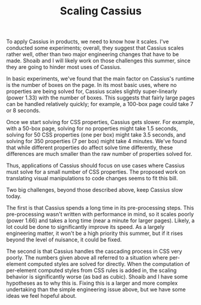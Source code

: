 #+TITLE: Scaling Cassius

To apply Cassius in products, we need to know how it scales. I've conducted some experiments; overall, they suggest that Cassius scales rather well, other than two major engineering changes that have to be made. Shoaib and I will likely work on those challenges this summer, since they are going to hinder most uses of Cassius.

In basic experiments, we've found that the main factor on Cassius's runtime is the number of boxes on the page. In its most basic uses, where no properties are being solved for, Cassius scales slightly super-linearly (power 1.33) with the number of boxes. This suggests that fairly large pages can be handled relatively quickly; for example, a 100-box page could take 7 or 8 seconds.

Once we start solving for CSS properties, Cassius gets slower. For example, with a 50-box page, solving for no properties might take 1.5 seconds, solving for 50 CSS properties (one per box) might take 3.5 seconds, and solving for 350 properties (7 per box) might take 4 minutes. We've found that while different properties do affect solve time differently, these differences are much smaller than the raw number of properties solved for.

Thus, applications of Cassius should focus on use cases where Cassius must solve for a small number of CSS properties. The proposed work on translating visual manipulations to code changes seems to fit this bill.

Two big challenges, beyond those described above, keep Cassius slow today.

The first is that Cassius spends a long time in its pre-processing steps. This pre-processing wasn't written with performance in mind, so it scales poorly (power 1.66) and takes a long time (near a minute for larger pages). Likely, a lot could be done to significantly improve its speed. As a largely engineering matter, it won't be a high priority this summer, but if it rises beyond the level of nuisance, it could be fixed.

The second is that Cassius handles the cascading process in CSS very poorly. The numbers given above all referred to a situation where per-element computed styles are solved for directly. When the computation of per-element computed styles from CSS rules is added in, the scaling behavior is significantly worse (as bad as cubic). Shoaib and I have some hypotheses as to why this is. Fixing this is a larger and more complex undertaking than the simple engineering issue above, but we have some ideas we feel hopeful about.
